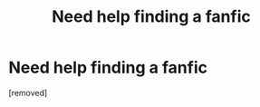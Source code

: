 #+TITLE: Need help finding a fanfic

* Need help finding a fanfic
:PROPERTIES:
:Score: 1
:DateUnix: 1592855985.0
:DateShort: 2020-Jun-23
:FlairText: What's That Fic?
:END:
[removed]


